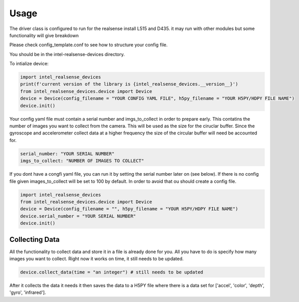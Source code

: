 =====
Usage
=====

The driver class is configured to run for the realsense install L515 and D435.
it may run with other modules but some functionality will give breakdown

Please check config_template.conf to see how to structure your config file.

You should be in the intel-realsense-devices directory.

To intialize device:

.. code-block:: python

   import intel_realsense_devices
   print(f'current version of the library is {intel_realsense_devices.__version__}')
   from intel_realsense_devices.device import Device
   device = Device(config_filename = "YOUR CONFIG YAML FILE", h5py_filename = "YOUR H5PY/HDPY FILE NAME")
   device.init()

Your config yaml file must contain a serial number and imgs_to_collect in order to prepare early. This contatins the number of images 
you want to collect from the camera. This will be used as the size for the ciruclar buffer. Since the 
gyroscope and accelerometer collect data at a higher frequency the size of the circular buffer will need be
accounted for.

.. code-block:: yaml

   serial_number: "YOUR SERIAL NUMBER"
   imgs_to_collect: "NUMBER OF IMAGES TO COLLECT"


If you dont have a congfi yaml file, you can run it by setting the serial number later on (see below). If there is no config file given
images_to_collect will be set to 100 by default. In order to avoid that ou should create a config file.

.. code-block:: python
   
   import intel_realsense_devices
   from intel_realsense_devices.device import Device
   device = Device(config_filename = "", h5py_filename = "YOUR H5PY/HDPY FILE NAME")
   device.serial_number = "YOUR SERIAL NUMBER"
   device.init()

****************
Collecting Data
****************

All the functionality to collect data and store it in a file is already done for you.
All you have to do is specify how many images you want to collect.
Right now it works on time, it still needs to be updated.

.. code-block:: python          
    
    device.collect_data(time = "an integer") # still needs to be updated

After it collects the data it needs it then saves the data to a H5PY file where there is a data set 
for ['accel', 'color', 'depth', 'gyro', 'infrared'].